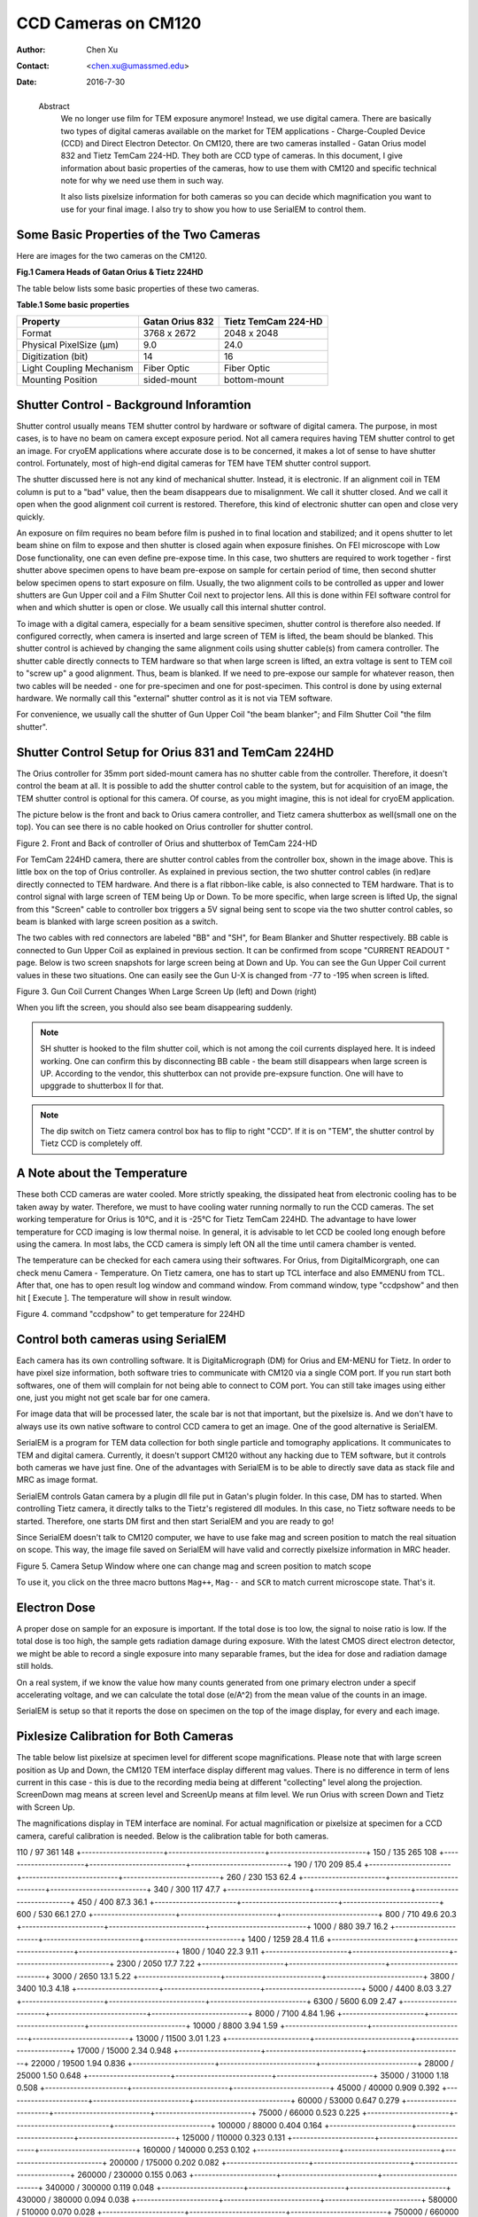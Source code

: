 .. _ccd_cm120:

CCD Cameras on CM120
====================

:Author: Chen Xu
:Contact: <chen.xu@umassmed.edu>
:Date: 2016-7-30

.. _glossary:

  Abstract
    We no longer use film for TEM exposure anymore! Instead, we use digital camera. There are basically two types of digital 
    cameras available on the market for TEM applications - Charge-Coupled Device (CCD) and Direct Electron Detector. On CM120, 
    there are two cameras installed - Gatan Orius model 832 and Tietz TemCam 224-HD. They both are CCD type of cameras. In this 
    document, I give information about basic properties of the cameras, how to use them with CM120 and specific technical note 
    for why we need use them in such way.

    It also lists pixelsize information for both cameras so you can decide which magnification you want to use for your final image. 
    I also try to show you how to use SerialEM to control them.

.. _property:

Some Basic Properties of the Two Cameras
----------------------------------------

Here are images for the two cameras on the CM120.

**Fig.1 Camera Heads of Gatan Orius & Tietz 224HD**

.. image:: ../images/orius-224hd.png
..   :height: 361 px
..   :width: 833 px
   :scale: 50 %
   :alt: Gatan Orius & Tietz 224HD Cameras
   :align: left

The table below lists some basic properties of these two cameras. 

**Table.1 Some basic properties**

+--------------------------+-------------------+----------------------+
|  Property                | Gatan Orius 832   | Tietz TemCam 224-HD  |
+==========================+===================+======================+
|  Format                  |   3768 x 2672     |   2048 x 2048        |
+--------------------------+-------------------+----------------------+
| Physical PixelSize (μm)  |   9.0             |   24.0               |
+--------------------------+-------------------+----------------------+
| Digitization (bit)       |   14              |   16                 |
+--------------------------+-------------------+----------------------+
| Light Coupling Mechanism |  Fiber Optic      |   Fiber Optic        |
+--------------------------+-------------------+----------------------+
| Mounting Position        |   sided-mount     |   bottom-mount       |
+--------------------------+-------------------+----------------------+

.. _shutter-control

Shutter Control - Background Inforamtion
----------------------------------------

Shutter control usually means TEM shutter control by hardware or software of digital camera. The purpose, in most cases, is to have no beam on camera except exposure period. Not all camera requires having TEM shutter control to get an image. For cryoEM applications where accurate dose is to be concerned, it makes a lot of sense to have shutter control. Fortunately, most of high-end digital cameras for TEM have TEM shutter control support.

The shutter discussed here is not any kind of mechanical shutter. Instead, it is electronic. If an alignment coil in TEM column is put to a "bad" value, then the beam disappears due to misalignment. We call it shutter closed. And we call it open when the good alignment coil current is restored. Therefore, this kind of electronic shutter can open and close very quickly.

An exposure on film requires no beam before film is pushed in to final location and stabilized; and it opens shutter to let beam shine on film to expose and then shutter is closed again when exposure finishes. On FEI microscope with Low Dose functionality, one can even define pre-expose time. In this case, two shutters are required to work together - first shutter above specimen opens to have beam pre-expose on sample for certain period of time, then second shutter below specimen opens to start exposure on film. Usually, the two alignment coils to be controlled as upper and lower shutters are Gun Upper coil and a Film Shutter Coil next to projector lens. All this is done within FEI software control for when and which shutter is open or close. We usually call this internal shutter control.

To image with a digital camera, especially for a beam sensitive specimen, shutter control is therefore also needed. If configured correctly, when camera is inserted and large screen of TEM is lifted, the beam should be blanked. This shutter control is achieved by changing the same alignment coils using shutter cable(s) from camera controller. The shutter cable directly connects to TEM hardware so that when large screen is lifted, an extra voltage is sent to TEM coil to "screw up" a good alignment. Thus, beam is blanked. If we need to pre-expose our sample for whatever reason, then two cables will be needed - one for pre-specimen and one for post-specimen. This control is done by using external hardware. We normally call this "external" shutter control as it is not via TEM software.

For convenience, we usually call the shutter of Gun Upper Coil "the beam blanker"; and Film Shutter Coil "the film shutter".

.. _shutter-control-setup

Shutter Control Setup for Orius 831 and TemCam 224HD
----------------------------------------------------

The Orius controller for 35mm port sided-mount camera has no shutter cable from the controller. Therefore, it doesn't control the beam at all. It is possible to add the shutter control cable to the system, but for acquisition of an image, the TEM shutter control is optional for this camera. Of course, as you might imagine, this is not ideal for cryoEM application.

The picture below is the front and back to Orius camera controller, and Tietz camera shutterbox as well(small one on the top). You can see there is no cable hooked on Orius controller for shutter control.

Figure 2. Front and Back of controller of Orius and shutterbox of TemCam 224-HD

.. image:: ../images/front-back-orius-controller.png

For TemCam 224HD camera, there are shutter control cables from the controller box, shown in the image above. This is little box on the top of Orius controller. As explained in previous section, the two shutter control cables (in red)are directly connected to TEM hardware. And there is a flat ribbon-like cable, is also connected to TEM hardware. That is to control signal with large screen of TEM being Up or Down. To be more specific, when large screen is lifted Up, the signal from this "Screen" cable to controller box triggers a 5V signal being sent to scope via the two shutter control cables, so beam is blanked with large screen position as a switch.

The two cables with red connectors are labeled "BB" and "SH", for Beam Blanker and Shutter respectively. BB cable is connected to Gun Upper Coil as explained in previous section. It can be confirmed from scope "CURRENT READOUT " page. Below is two screen snapshots for large screen being at Down and Up. You can see the Gun Upper Coil current values in these two situations. One can easily see the Gun U-X is changed from -77 to -195 when screen is lifted.

Figure 3. Gun Coil Current Changes When Large Screen Up (left) and Down (right)

.. image:: ../images/current-scr-up-down.png

When you lift the screen, you should also see beam disappearing suddenly.
  
.. Note::

   SH shutter is hooked to the film shutter coil, which is not among the coil currents displayed here. It is indeed working. One can confirm this by disconnecting BB cable - the beam still disappears when large screen is UP. According to the vendor, this shutterbox can not provide pre-expsure function. One will have to upggrade to shutterbox II for that.

.. Note::

   The dip switch on Tietz camera control box has to flip to right "CCD". If it is on "TEM", the shutter control by Tietz CCD is completely off.

.. _temperature:

A Note about the Temperature
----------------------------

These both CCD cameras are water cooled. More strictly speaking, the dissipated heat from electronic cooling has to be taken away by water. Therefore, we must to have cooling water running normally to run the CCD cameras. The set working temperature for Orius is 10°C, and it is -25°C for Tietz TemCam 224HD. The advantage to have lower temperature for CCD imaging is low thermal noise. In general, it is advisable to let CCD be cooled long enough before using the camera. In most labs, the CCD camera is simply left ON all the time until camera chamber is vented.

The temperature can be checked for each camera using their softwares. For Orius, from DigitalMicorgraph, one can check menu Camera - Temperature. On Tietz camera, one has to start up TCL interface and also EMMENU from TCL. After that, one has to open result log window and command window. From command window, type "ccdpshow" and then hit [ Execute ]. The temperature will show in result window.

Figure 4. command "ccdpshow" to get temperature for 224HD

.. image:: ../images/ccdpshow.png

.. _serialem:

Control both cameras using SerialEM
-----------------------------------

Each camera has its own controlling software. It is DigitaMicrograph (DM) for Orius and EM-MENU for Tietz. In order to have pixel size information, both software tries to communicate with CM120 via a single COM port. If you run start both softwares, one of them will complain for not being able to connect to COM port. You can still take images using either one, just you might not get scale bar for one camera.

For image data that will be processed later, the scale bar is not that important, but the pixelsize is. And we don't have to always use its own native software to control CCD camera to get an image. One of the good alternative is SerialEM.

SerialEM is a program for TEM data collection for both single particle and tomography applications. It communicates to TEM and digital camera. Currently, it doesn't support CM120 without any hacking due to TEM software, but it controls both cameras we have just fine. One of the advantages with SerialEM is to be able to directly save data as stack file and MRC as image format.

SerialEM controls Gatan camera by a plugin dll file put in Gatan's plugin folder. In this case, DM has to started. When controlling Tietz camera, it directly talks to the Tietz's registered dll modules. In this case, no Tietz software needs to be started. Therefore, one starts DM first and then start SerialEM and you are ready to go!

Since SerialEM doesn't talk to CM120 computer, we have to use fake mag and screen position to match the real situation on scope. This way, the image file saved on SerialEM will have valid and correctly pixelsize information in MRC header.

Figure 5. Camera Setup Window where one can change mag and screen position to match scope

.. image:: ../images/fake-mag-screen-setup.png

To use it, you click on the three macro buttons ``Mag++``, ``Mag--`` and ``SCR`` to match current microscope state. That's it.

.. _electron-dose

Electron Dose
-------------

A proper dose on sample for an exposure is important. If the total dose is too low, the signal to noise ratio is low. If the total dose is too high, the sample gets radiation damage during exposure. With the latest CMOS direct electron detector, we might be able to record a single exposure into many separable frames, but the idea for dose and radiation damage still holds.

On a real system, if we know the value how many counts generated from one primary electron under a specif accelerating voltage, and we can calculate the total dose (e/A^2) from the mean value of the counts in an image.

SerialEM is setup so that it reports the dose on specimen on the top of the image display, for every and each image.

.. _pixelsize

Pixlesize Calibration for Both Cameras
--------------------------------------

The table below list pixelsize at specimen level for different scope magnifications. Please note that with large screen position as Up and Down, the CM120 TEM interface display different mag values. There is no difference in term of lens current in this case - this is due to the recording media being at different "collecting" level along the projection. ScreenDown mag means at screen level and ScreenUp means at film level. We run Orius with screen Down and Tietz with Screen Up.

The magnifications display in TEM interface are nominal. For actual magnification or pixelsize at specimen for a CCD camera, careful calibration is needed. Below is the calibration table for both cameras.

+-----------------------+---------------------------+---------------------------+
|Mag_Screen UP/DOWN (X) | Pixelsize_Orius(nm) bin=1 | Pixelsize_Tietz(nm) bin=1 |
+=======================+===========================+===========================+
|35 / 31                | 1134                      | 464                       |
+-----------------------+---------------------------+---------------------------+
|45 / 40                |	882                       | 361                       |
+-----------------------+---------------------------+---------------------------+
|60 / 54                | 661                       | 270                       |
+-----------------------+---------------------------+---------------------------+
|80 / 71                | 496                       |	203                       |
+-----------------------+---------------------------+---------------------------+

110 / 97	361	148
+-----------------------+---------------------------+---------------------------+
150 / 135	265	108
+-----------------------+---------------------------+---------------------------+
190 / 170	209	85.4
+-----------------------+---------------------------+---------------------------+
260 / 230	153	62.4
+-----------------------+---------------------------+---------------------------+
340 / 300	117	47.7
+-----------------------+---------------------------+---------------------------+
450 / 400	87.3	36.1
+-----------------------+---------------------------+---------------------------+
600 / 530	66.1	27.0
+-----------------------+---------------------------+---------------------------+
800 / 710	49.6	20.3
+-----------------------+---------------------------+---------------------------+
1000 / 880	39.7	16.2
+-----------------------+---------------------------+---------------------------+
1400 / 1259	28.4	11.6
+-----------------------+---------------------------+---------------------------+
1800 / 1040	22.3	9.11
+-----------------------+---------------------------+---------------------------+
2300 / 2050	17.7	7.22
+-----------------------+---------------------------+---------------------------+
3000 / 2650	13.1	5.22
+-----------------------+---------------------------+---------------------------+
3800 / 3400	10.3	4.18
+-----------------------+---------------------------+---------------------------+
5000 / 4400	8.03	3.27
+-----------------------+---------------------------+---------------------------+
6300 / 5600	6.09	2.47
+-----------------------+---------------------------+---------------------------+
8000 / 7100	4.84	1.96
+-----------------------+---------------------------+---------------------------+
10000 / 8800	3.94	1.59
+-----------------------+---------------------------+---------------------------+
13000 / 11500	3.01	1.23
+-----------------------+---------------------------+---------------------------+
17000 / 15000	2.34	0.948
+-----------------------+---------------------------+---------------------------+
22000 / 19500	1.94	0.836
+-----------------------+---------------------------+---------------------------+
28000 / 25000	1.50	0.648
+-----------------------+---------------------------+---------------------------+
35000 / 31000	1.18	0.508
+-----------------------+---------------------------+---------------------------+
45000 / 40000	0.909	0.392
+-----------------------+---------------------------+---------------------------+
60000 / 53000	0.647	0.279
+-----------------------+---------------------------+---------------------------+
75000 / 66000	0.523	0.225
+-----------------------+---------------------------+---------------------------+
100000 / 88000	0.404	0.164
+-----------------------+---------------------------+---------------------------+
125000 / 110000	0.323	0.131
+-----------------------+---------------------------+---------------------------+
160000 / 140000	0.253	0.102
+-----------------------+---------------------------+---------------------------+
200000 / 175000	0.202	0.082
+-----------------------+---------------------------+---------------------------+
260000 / 230000	0.155	0.063
+-----------------------+---------------------------+---------------------------+
340000 / 300000	0.119	0.048
+-----------------------+---------------------------+---------------------------+
430000 / 380000	0.094	0.038
+-----------------------+---------------------------+---------------------------+
580000 / 510000	0.070	0.028
+-----------------------+---------------------------+---------------------------+
750000 / 660000	0.054	0.022
+-----------------------+---------------------------+---------------------------+

